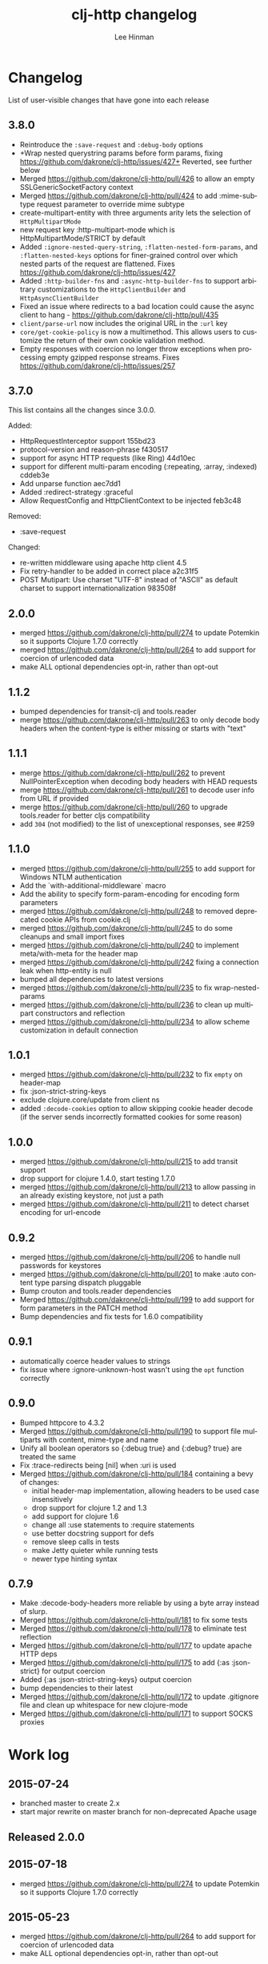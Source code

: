 #+TITLE:    clj-http changelog
#+AUTHOR:   Lee Hinman
#+STARTUP:  fold nodlcheck lognotestate hideall
#+OPTIONS:  H:4 num:nil toc:t \n:nil @:t ::t |:t ^:{} -:t f:t *:t
#+OPTIONS:  skip:nil d:(HIDE) tags:not-in-toc
#+PROPERTY: header-args :results code :exports both :noweb yes
#+HTML_HEAD: <style type="text/css"> body {margin-right:15%; margin-left:15%;} </style>
#+LANGUAGE: en

* Changelog
List of user-visible changes that have gone into each release

** 3.8.0
- Reintroduce the =:save-request= and =:debug-body= options
- +Wrap nested querystring params before form params, fixing
  https://github.com/dakrone/clj-http/issues/427+ Reverted, see further below
- Merged https://github.com/dakrone/clj-http/pull/426 to allow an empty SSLGenericSocketFactory
  context
- Merged https://github.com/dakrone/clj-http/pull/424 to add :mime-subtype request parameter to
  override mime subtype
- create-multipart-entity with three arguments arity lets the selection of =HttpMultipartMode=
- new request key :http-multipart-mode which is HttpMultipartMode/STRICT by default
- Added =:ignore-nested-query-string=, =:flatten-nested-form-params=, and =:flatten-nested-keys=
  options for finer-grained control over which nested parts of the request are flattened. Fixes
  https://github.com/dakrone/clj-http/issues/427
- Added =:http-builder-fns= and =:async-http-builder-fns= to support arbitrary customizations to the
  =HttpClientBuilder= and =HttpAsyncClientBuilder=
- Fixed an issue where redirects to a bad location could cause the async client to hang -
  https://github.com/dakrone/clj-http/pull/435
- =client/parse-url= now includes the original URL in the =:url= key
- =core/get-cookie-policy= is now a multimethod. This allows users to customize the return of their
  own cookie validation method.
- Empty responses with coercion no longer throw exceptions when processing empty gzipped response
  streams. Fixes https://github.com/dakrone/clj-http/issues/257

** 3.7.0
This list contains all the changes since 3.0.0.

Added:
- HttpRequestInterceptor support 155bd23
- protocol-version and reason-phrase f430517
- support for async HTTP requests (like Ring) 44d10ec
- support for different multi-param encoding (:repeating, :array, :indexed) cddeb3e
- Add unparse function aec7dd1
- Added :redirect-strategy :graceful
- Allow RequestConfig and HttpClientContext to be injected feb3c48

Removed:
- :save-request

Changed:
- re-written middleware using apache http client 4.5
- Fix retry-handler to be added in correct place a2c31f5
- POST Mutipart: Use charset "UTF-8" instead of "ASCII" as default charset to support internationalization 983508f

** 2.0.0
- merged https://github.com/dakrone/clj-http/pull/274 to update Potemkin so it
  supports Clojure 1.7.0 correctly
- merged https://github.com/dakrone/clj-http/pull/264 to add support for
  coercion of urlencoded data
- make ALL optional dependencies opt-in, rather than opt-out
** 1.1.2
- bumped dependencies for transit-clj and tools.reader
- merge https://github.com/dakrone/clj-http/pull/263 to only decode body headers
  when the content-type is either missing or starts with "text"
** 1.1.1
- merge https://github.com/dakrone/clj-http/pull/262 to prevent
  NullPointerException when decoding body headers with HEAD requests
- merge https://github.com/dakrone/clj-http/pull/261 to decode user info from
  URL if provided
- merge https://github.com/dakrone/clj-http/pull/260 to upgrade tools.reader
  for better cljs compatibility
- add =304= (not modified) to the list of unexceptional responses, see #259
** 1.1.0
- merged https://github.com/dakrone/clj-http/pull/255 to add support for Windows
  NTLM authentication
- Add the `with-additional-middleware` macro
- Add the ability to specify form-param-encoding for encoding form parameters
- merged https://github.com/dakrone/clj-http/pull/248 to removed deprecated
  cookie APIs from cookie.clj
- merged https://github.com/dakrone/clj-http/pull/245 to do some cleanups and
  small import fixes
- merged https://github.com/dakrone/clj-http/pull/240 to implement
  meta/with-meta for the header map
- merged https://github.com/dakrone/clj-http/pull/242 fixing a connection leak
  when http-entity is null
- bumped all dependencies to latest versions
- merged https://github.com/dakrone/clj-http/pull/235 to fix wrap-nested-params
- merged https://github.com/dakrone/clj-http/pull/236 to clean up multipart
  constructors and reflection
- merged https://github.com/dakrone/clj-http/pull/234 to allow scheme
  customization in default connection
** 1.0.1
- merged https://github.com/dakrone/clj-http/pull/232 to fix =empty= on
  header-map
- fix :json-strict-string-keys
- exclude clojure.core/update from client ns
- added =:decode-cookies= option to allow skipping cookie header decode (if the
  server sends incorrectly formatted cookies for some reason)
** 1.0.0
- merged https://github.com/dakrone/clj-http/pull/215 to add transit support
- drop support for clojure 1.4.0, start testing 1.7.0
- merged https://github.com/dakrone/clj-http/pull/213 to allow passing in an
  already existing keystore, not just a path
- merged https://github.com/dakrone/clj-http/pull/211 to detect charset encoding
  for url-encode
** 0.9.2
- merged https://github.com/dakrone/clj-http/pull/206 to handle null passwords
  for keystores
- merged https://github.com/dakrone/clj-http/pull/201 to make :auto content type
  parsing dispatch pluggable
- Bump crouton and tools.reader dependencies
- Merged https://github.com/dakrone/clj-http/pull/199 to add support for form
  parameters in the PATCH method
- Bump dependencies and fix tests for 1.6.0 compatibility
** 0.9.1
- automatically coerce header values to strings
- fix issue where :ignore-unknown-host wasn't using the =opt= function correctly
** 0.9.0
- Bumped httpcore to 4.3.2
- Merged https://github.com/dakrone/clj-http/pull/190 to support file multiparts
  with content, mime-type and name
- Unify all boolean operators so {:debug true} and {:debug? true} are treated
  the same
- Fix :trace-redirects being [nil] when :uri is used
- Merged https://github.com/dakrone/clj-http/pull/184 containing a bevy of
  changes:
  - initial header-map implementation, allowing headers to be used case
    insensitively
  - drop support for clojure 1.2 and 1.3
  - add support for clojure 1.6
  - change all :use statements to :require statements
  - use better docstring support for defs
  - remove sleep calls in tests
  - make Jetty quieter while running tests
  - newer type hinting syntax
** 0.7.9
- Make :decode-body-headers more reliable by using a byte array instead of
  slurp.
- Merged https://github.com/dakrone/clj-http/pull/181 to fix some tests
- Merged https://github.com/dakrone/clj-http/pull/178 to eliminate test
  reflection
- Merged https://github.com/dakrone/clj-http/pull/177 to update apache HTTP deps
- Merged https://github.com/dakrone/clj-http/pull/175 to add {:as :json-strict}
  for output coercion
- Added {:as :json-strict-string-keys} output coercion
- bump dependencies to their latest
- Merged https://github.com/dakrone/clj-http/pull/172 to update .gitignore file
  and clean up whitespace for new clojure-mode
- Merged https://github.com/dakrone/clj-http/pull/171 to support SOCKS proxies
* Work log
** 2015-07-24
- branched master to create 2.x
- start major rewrite on master branch for non-deprecated Apache usage
** Released 2.0.0
** 2015-07-18
- merged https://github.com/dakrone/clj-http/pull/274 to update Potemkin so it
  supports Clojure 1.7.0 correctly
** 2015-05-23
- merged https://github.com/dakrone/clj-http/pull/264 to add support for
  coercion of urlencoded data
- make ALL optional dependencies opt-in, rather than opt-out
** Released 1.1.2
** 2015-05-06
- bumped dependencies for transit-clj and tools.reader
** 2015-04-24
- merge https://github.com/dakrone/clj-http/pull/263 to only decode body headers
  when the content-type is either missing or starts with "text"
** Released 1.1.1
** 2015-04-22
- merge https://github.com/dakrone/clj-http/pull/262 to prevent
  NullPointerException when decoding body headers with HEAD requests
** 2015-04-20
- merge https://github.com/dakrone/clj-http/pull/261 to decode user info from
  URL if provided
** 2015-04-14
- merge https://github.com/dakrone/clj-http/pull/260 to upgrade tools.reader
  for better cljs compatibility
** 2015-04-05
- add =304= (not modified) to the list of unexceptional responses, see #259
** Released 1.1.0 
** 2015-03-03
- merged https://github.com/dakrone/clj-http/pull/255 to add support for Windows
  NTLM authentication
** 2015-02-08
- Add the `with-additional-middleware` macro
- Add the ability to specify form-param-encoding for encoding form parameters
** 2015-01-19
- merged https://github.com/dakrone/clj-http/pull/248 to removed deprecated
  cookie APIs from cookie.clj
- merged https://github.com/dakrone/clj-http/pull/245 to do some cleanups and
  small import fixes
** 2015-01-15
- merged https://github.com/dakrone/clj-http/pull/240 to implement
  meta/with-meta for the header map
- merged https://github.com/dakrone/clj-http/pull/242 fixing a connection leak
  when http-entity is null
- bumped all dependencies to latest versions
** 2014-12-13
- merged https://github.com/dakrone/clj-http/pull/235 to fix wrap-nested-params
** 2014-12-12
- merged https://github.com/dakrone/clj-http/pull/236 to clean up multipart
  constructors and reflection
** 2014-12-02
- merged https://github.com/dakrone/clj-http/pull/234 to allow scheme
  customization in default connection
** Released 1.0.1
** 2014-10-28
- merged https://github.com/dakrone/clj-http/pull/232 to fix =empty= on
  header-map
** 2014-10-17
- fix :json-strict-string-keys
** 2014-09-08
- exclude clojure.core/update from client ns
** 2014-08-15
- added =:decode-cookies= option to allow skipping cookie header decode (if the
  server sends incorrectly formatted cookies for some reason)
** Released 1.0.0
** 2014-08-11
- merged https://github.com/dakrone/clj-http/pull/215 to add transit support
- drop support for clojure 1.4.0, start testing 1.7.0
** 2014-08-07
- merged https://github.com/dakrone/clj-http/pull/213 to allow passing in an
  already existing keystore, not just a path
** 2014-07-27
- merged https://github.com/dakrone/clj-http/pull/211 to detect charset encoding
  for url-encode
** Released 0.9.2
** 2014-05-27
- merged https://github.com/dakrone/clj-http/pull/206 to handle null passwords
  for keystores
** 2014-05-14
- merged https://github.com/dakrone/clj-http/pull/201 to make :auto content type
  parsing dispatch pluggable
** 2014-04-21
- Bump crouton and tools.reader dependencies
** 2014-04-09
- Merged https://github.com/dakrone/clj-http/pull/199 to add support for form
  parameters in the PATCH method
** 2014-03-26
- Bump dependencies and fix tests for 1.6.0 compatibility
** Released 0.9.1
** 2014-03-15
- automatically coerce header values to strings
** 2014-03-05
- fix issue where :ignore-unknown-host wasn't using the =opt= function correctly
** Released 0.9.0
** 2014-02-25
- Bumped httpcore to 4.3.2
** 2014-02-19
- Merged https://github.com/dakrone/clj-http/pull/190 to support file multiparts
  with content, mime-type and name
** 2014-02-16
- Unify all boolean operators so {:debug true} and {:debug? true} are treated
  the same
** 2014-02-09
- Fix :trace-redirects being [nil] when :uri is used
** 2014-02-06
- Merged https://github.com/dakrone/clj-http/pull/184 containing a bevy of
  changes:
  - initial header-map implementation, allowing headers to be used case
    insensitively
  - drop support for clojure 1.2 and 1.3
  - add support for clojure 1.6
  - change all :use statements to :require statements
  - use better docstring support for defs
  - remove sleep calls in tests
  - make Jetty quieter while running tests
  - newer type hinting syntax
** Released 0.7.9
** 2014-02-01
- Make :decode-body-headers more reliable by using a byte array instead of
  slurp.
